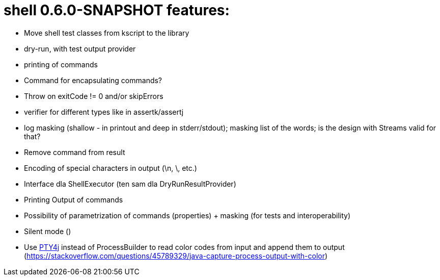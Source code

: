 = shell 0.6.0-SNAPSHOT features:

* Move shell test classes from kscript to the library
* dry-run, with test output provider
* printing of commands
* Command for encapsulating commands?
* Throw on exitCode != 0 and/or skipErrors
* verifier for different types like in assertk/assertj
* log masking (shallow - in printout and deep in stderr/stdout); masking list of the words; is the design with Streams valid for that?
* Remove command from result
* Encoding of special characters in output (\n, \, etc.)
* Interface dla ShellExecutor (ten sam dla DryRunResultProvider)
* Printing Output of commands
* Possibility of parametrization of commands (properties) + masking (for tests and interoperability)
* Silent mode ()
* Use https://github.com/JetBrains/pty4j[PTY4j] instead of ProcessBuilder to read color codes from input and append them to output (https://stackoverflow.com/questions/45789329/java-capture-process-output-with-color)
